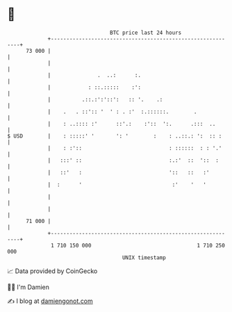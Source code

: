 * 👋

#+begin_example
                                    BTC price last 24 hours                    
                +------------------------------------------------------------+ 
         73 000 |                                                            | 
                |                                                            | 
                |               .  ..:      :.                               | 
                |            : ::.:::::    :':                               | 
                |          .::.:':'::':   :: '.    .:                        | 
                |    .   . ::':: '  ' : . :'  :.::::::.        .             | 
                |    : ..:::: :'      ::'.:    :'::  ':.      .:::  ..       | 
   $ USD        |    : :::::' '       ': '        :    : ..::.: ':  :: :     | 
                |    : :'::                            : ::::::  : : '.'     | 
                |   :::' ::                            :.:'  ::  '::  :      | 
                |   ::'   :                            '::   ::   :'         | 
                |  :      '                             :'    '   '          | 
                |                                                            | 
                |                                                            | 
         71 000 |                                                            | 
                +------------------------------------------------------------+ 
                 1 710 150 000                                  1 710 250 000  
                                        UNIX timestamp                         
#+end_example
📈 Data provided by CoinGecko

🧑‍💻 I'm Damien

✍️ I blog at [[https://www.damiengonot.com][damiengonot.com]]
